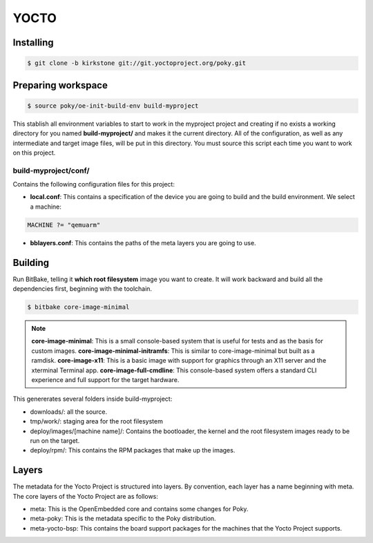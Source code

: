 YOCTO
=====

Installing
----------

.. code-block:: console    
    
    $ git clone -b kirkstone git://git.yoctoproject.org/poky.git

Preparing workspace
-------------------

.. code-block:: console
    
    $ source poky/oe-init-build-env build-myproject

This stablish all environment variables to start to work in the myproject project and creating if no exists a working
directory for you named **build-myproject/** and makes it the current directory. All of the configuration, as well as
any intermediate and target image files, will be put in this directory. You must source this script each time you want
to work on this project.

build-myproject/conf/
~~~~~~~~~~~~~~~~~~~~~

Contains the following configuration files for this project:

- **local.conf**: This contains a specification of the device you are going to build and the build environment. We select a machine:

.. code-block:: text

    MACHINE ?= "qemuarm"

- **bblayers.conf**: This contains the paths of the meta layers you are going to use.

Building
--------

Run BitBake, telling it **which root filesystem** image you want to create. It will work backward and build all the dependencies first, beginning with the toolchain.

.. code-block:: console
    
    $ bitbake core-image-minimal

.. note::

    **core-image-minimal**: This is a small console-based system that is useful for tests and as the basis for custom images.
    **core-image-minimal-initramfs**: This is similar to core-image-minimal but built as a ramdisk.
    **core-image-x11**: This is a basic image with support for graphics through an X11 server and the xterminal Terminal app.
    **core-image-full-cmdline**: This console-based system offers a standard CLI experience and full support for the target hardware.

This genererates several folders inside build-myproject:

- downloads/: all the source.
- tmp/work/: staging area for the root filesystem
- deploy/images/[machine name]/: Contains the bootloader, the kernel and the root filesystem images ready to be run on the target.
- deploy/rpm/: This contains the RPM packages that make up the images.

Layers
------

The metadata for the Yocto Project is structured into layers. By convention, each layer has a name beginning with meta.
The core layers of the Yocto Project are as follows:

- meta: This is the OpenEmbedded core and contains some changes for Poky.
- meta-poky: This is the metadata specific to the Poky distribution.
- meta-yocto-bsp: This contains the board support packages for the machines that the Yocto Project supports.
